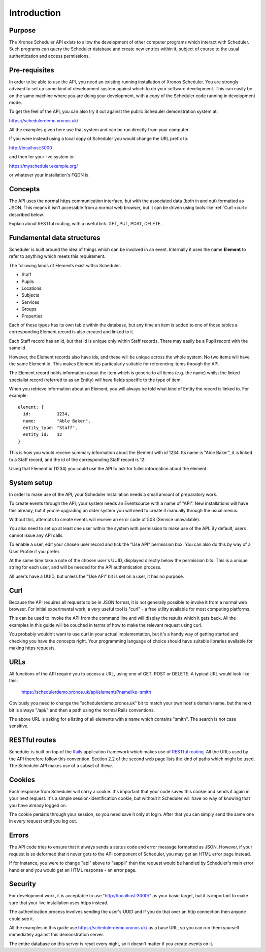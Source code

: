 Introduction
============

-------
Purpose
-------

The Xronos Scheduler API exists to allow the development of other
computer programs which interact with Scheduler. Such programs can
query the Scheduler database and create new entries within it,
subject of course to the usual authentication and access permissions.

--------------
Pre-requisites
--------------

In order to be able to use the API, you need an existing running
installation of Xronos Scheduler.  You are strongly advised to
set up some kind of development system against which to do your
software development.  This can easily be on the same machine where
you are doing your development, with a copy of the Scheduler code
running in development mode.

To get the feel of the API, you can also try it out against
the public Scheduler demonstration system at:

https://schedulerdemo.xronos.uk/

All the examples given here use that system and can be run directly
from your computer.

If you were instead using a local copy of Scheduler you would
change the URL prefix to:

http://localhost:3000

and then for your live system to:

https://myscheduler.example.org/

or whatever your installation's FQDN is.

--------
Concepts
--------

The API uses the normal https communication interface, but with
the associated data (both in and out) formatted as JSON.  This means
it isn't accessible from a normal web browser, but it can be driven using
tools like
:ref:`Curl <curl>` described below.

Explain about RESTful routing, with a useful link.  GET, PUT, POST, DELETE.

---------------------------
Fundamental data structures
---------------------------

Scheduler is built around the idea of things which can be involved in
an event.  Internally it uses the name **Element** to refer to anything
which meets this requirement.

The following kinds of Elements exist within Scheduler.

- Staff
- Pupils
- Locations
- Subjects
- Services
- Groups
- Properties

Each of these types has its own table within the database, but any time
an item is added to one of those tables a corresponding Element record
is also created and linked to it.

Each Staff record has an id, but that id is unique only within Staff
records.  There may easily be a Pupil record with the same id.

However, the Element records also have ids, and these will be unique across
the whole system.  No two items will have the same Element id.  This makes
Element ids particularly suitable for referencing items through the API.

The Element record holds information about the item which is generic to
all items (e.g. the name) whilst the linked specialist record (referred
to as an Entity) will have fields specific to the type of item.

When you retrieve information about an Element, you will always be told
what kind of Entity the record is linked to.  For example:

::

  element: {
    id:          1234,
    name:        "Able Baker",
    entity_type: "Staff",
    entity_id:   12
  }

This is how you would receive summary information about the Element
with id 1234.  Its name is "Able Baker", it is linked to a Staff
record, and the id of the corresponding Staff record is 12.

Using that Element id (1234) you could use the API to ask for fuller
information about the element.

------------
System setup
------------

In order to make use of the API, your Scheduler installation needs a
small amount of preparatory work.

To create events through the API, your system needs an Eventsource
with a name of "API".  New installations will have this
already, but if you're upgrading an older system you will need to
create it manually through the usual menus.

Without this, attempts to create events will receive an error code of
503 (Service unavailable).

You also need to set up at least one user within the system with permission
to make use of the API.  By default, users cannot issue any API calls.

To enable a user, edit your chosen user record and tick the "Use API"
permission box.  You can also do this by way of a User Profile if you
prefer.

At the same time take a note of the chosen user's UUID, displayed directly
below the permission bits.  This is a unique string for each user, and
will be needed for the API authentication process.

All user's have a UUID, but unless the "Use API" bit is set on a user,
it has no purpose.

.. _curl:

----
Curl
----

Because the API requires all requests to be in JSON format, it is not
generally possible to invoke it from a normal web browser.  For
initial experimental work, a very useful tool is "curl" - a free
utility available for most computing platforms.

This can be used to invoke the API from the command line and will
display the results which it gets back.  All the examples in this
guide will be couched in terms of how to make the relevant request
using curl.

You probably wouldn't want to use curl in your actual implementation,
but it's a handy way of getting started and checking you have the
concepts right.  Your programming language of choice should have suitable
libraries available for making https requests.


----
URLs
----

All functions of the API require you to access a URL, using one of
GET, POST or DELETE.  A typical URL would look like this:

  https://schedulerdemo.xronos.uk/api/elements?namelike=smith

Obviously you need to change the "schedulerdemo.xronos.uk" bit to match
your own host's domain name, but the next bit is always "/api/" and
then a path using the normal Rails conventions.

The above URL is asking for a listing of all elements with a name
which contains "smith".  The search is not case sensitive.

--------------
RESTful routes
--------------

Scheduler is built on top of the `Rails`_ application framework
which makes use of `RESTful routing`_.  All the URLs used by
the API therefore follow this convention.  Section 2.2 of the
second web page lists the kind of paths which might be used.
The Scheduler API makes use of a subset of these.

.. _Rails: https://rubyonrails.org/
.. _RESTful routing: https://guides.rubyonrails.org/routing.html


-------
Cookies
-------

Each response from Scheduler will carry a cookie.  It's important that
your code saves this cookie and sends it again in your next request.
It's a simple session-identification cookie, but without it Scheduler
will have no way of knowing that you have already logged on.

The cookie persists through your session, so you need save it only
at login.  After that you can simply send the same one in every
request until you log out.

------
Errors
------

The API code tries to ensure that it always sends a status code
and error message formatted as JSON.  However, if your request is
so deformed that it never gets to the API component of Scheduler,
you may get an HTML error page instead.

If for instance, you were to change "api" above to "aappii" then
the request would be handled by Scheduler's main error handler
and you would get an HTML response - an error page.

--------
Security
--------

For development work, it is acceptable to use "http://localhost:3000/"
as your basic target, but it is important to make sure that your live
installation uses https instead.

The authentication process involves sending the user's UUID and if
you do that over an http connection then anyone could see it.

All the examples in this guide use https://schedulerdemo.xronos.uk/ as a
base URL, so you can run them yourself immediately against this
demonstration server.

The entire database on this server is reset every night, so it doesn't
matter if you create events on it.
